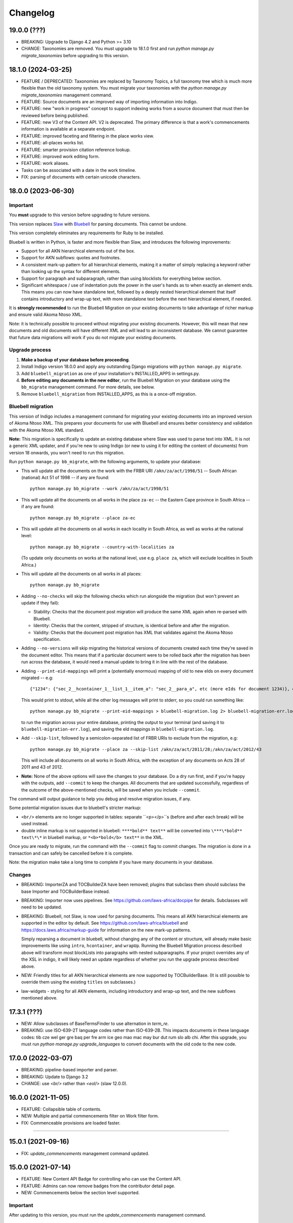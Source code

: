 
Changelog
=========

19.0.0 (???)
------------

* BREAKING: Upgrade to Django 4.2 and Python >= 3.10
* CHANGE: Taxonomies are removed. You must upgrade to 18.1.0 first and run `python manage.py migrate_taxonomies` before upgrading to this version.

18.1.0 (2024-03-25)
-------------------

* FEATURE / DEPRECATED: Taxonomies are replaced by Taxonomy Topics, a full taxonomy tree which is much more flexible than the old taxonomy system. You must migrate your taxonomies with the `python manage.py migrate_taxonomies` management command.
* FEATURE: Source documents are an improved way of importing information into Indigo.
* FEATURE: new "work in progress" concept to support indexing works from a source document that must then be reviewed before being published.
* FEATURE: new V3 of the Content API. V2 is deprecated. The primary difference is that a work's commencements information is available at a separate endpoint.
* FEATURE: improved faceting and filtering in the place works view.
* FEATURE: all-places works list.
* FEATURE: smarter provision citation reference lookup.
* FEATURE: improved work editing form.
* FEATURE: work aliases.
* Tasks can be associated with a date in the work timeline.
* FIX: parsing of documents with certain unicode characters.

18.0.0 (2023-06-30)
-------------------

Important
.........

You **must** upgrade to this version before upgrading to future versions.

This version replaces `Slaw <https://github.com/laws-africa/slaw>`_ with `Bluebell <https://github.com/laws-africa/bluebell>`_ for parsing documents. This cannot be undone.

This version completely eliminates any requirements for Ruby to be installed.

Bluebell is written in Python, is faster and more flexible than Slaw, and introduces the following improvements:

* Support for all AKN hierarchical elements out of the box.
* Support for AKN subflows: quotes and footnotes.
* A consistent mark-up pattern for all hierarchical elements, making it a matter of simply replacing a keyword rather than looking up the syntax for different elements.
* Support for paragraph and subparagraph, rather than using blocklists for everything below section.
* Significant whitespace / use of indentation puts the power in the user's hands as to when exactly an element ends. This means you can now have standalone text, followed by a deeply nested hierarchical element that itself contains introductory and wrap-up text, with more standalone text before the next hierarchical element, if needed.

It is **strongly recommended** to run the Bluebell Migration on your existing documents to take advantage of richer markup and ensure valid Akoma Ntoso XML.

Note: it is technically possible to proceed without migrating your existing documents. However, this will mean that new documents and old documents will have different XML and will lead to an inconsistent database. We cannot guarantee that future data migrations will work if you do not migrate your existing documents.

Upgrade process
...............

1. **Make a backup of your database before proceeding**.
2. Install Indigo version 18.0.0 and apply any outstanding Django migrations with ``python manage.py migrate``.
3. Add ``bluebell_migration`` as one of your installation's INSTALLED_APPS in settings.py.
4. **Before editing any documents in the new editor**, run the Bluebell Migration on your database using the ``bb_migrate`` management command. For more details, see below.
5. Remove ``bluebell_migration`` from INSTALLED_APPS, as this is a once-off migration.

Bluebell migration
..................

This version of Indigo includes a management command for migrating your existing documents into an improved version of Akoma Ntoso XML. This prepares your documents for use with Bluebell and ensures better consistency and validation with the Akoma Ntoso XML standard.

**Note:** This migration is specifically to update an existing database where Slaw was used to parse text into XML. It is not a generic XML updater, and if you're new to using Indigo (or new to using it for editing the content of documents) from version 18 onwards, you won't need to run this migration.

Run ``python manage.py bb_migrate``, with the following arguments, to update your database:

* This will update all the documents on the work with the FRBR URI ``/akn/za/act/1998/51`` -- South African (national) Act 51 of 1998 -- if any are found:
  ::
    python manage.py bb_migrate --work /akn/za/act/1998/51


* This will update all the documents on all works in the place ``za-ec`` -- the Eastern Cape province in South Africa -- if any are found:
  ::
    python manage.py bb_migrate --place za-ec

* This will update all the documents on all works in each locality in South Africa, as well as works at the national level:
  ::
    python manage.py bb_migrate --country-with-localities za

  (To update only documents on works at the national level, use e.g. ``place za``, which will exclude localities in South Africa.)

* This will update all the documents on all works in all places:
  ::
    python manage.py bb_migrate

* Adding ``--no-checks`` will skip the following checks which run alongside the migration (but won't prevent an update if they fail):

  * Stability: Checks that the document post migration will produce the same XML again when re-parsed with Bluebell.
  * Identity: Checks that the content, stripped of structure, is identical before and after the migration.
  * Validity: Checks that the document post migration has XML that validates against the Akoma Ntoso specification.
* Adding ``--no-versions`` will skip migrating the historical versions of documents created each time they're saved in the document editor. This means that if a particular document were to be rolled back after the migration has been run across the database, it would need a manual update to bring it in line with the rest of the database.
* Adding ``--print-eid-mappings`` will print a (potentially enormous) mapping of old to new eIds on every document migrated -- e.g:
  ::
    {"1234": {"sec_2__hcontainer_1__list_1__item_a": "sec_2__para_a", etc (more eIds for document 1234)}, etc (more documents)}
  This would print to stdout, while all the other log messages will print to stderr, so you could run something like:
  ::
    python manage.py bb_migrate --print-eid-mappings > bluebell-migration.log 2> bluebell-migration-err.log
  to run the migration across your entire database, printing the output to your terminal (and saving it to ``bluebell-migration-err.log``), and saving the eId mappings in ``bluebell-migration.log``.
* Add ``--skip-list``, followed by a semicolon-separated list of FRBR URIs to exclude from the migration, e.g:
  ::
    python manage.py bb_migrate --place za --skip-list /akn/za/act/2011/28;/akn/za/act/2012/43
  This will include all documents on all works in South Africa, with the exception of any documents on Acts 28 of 2011 and 43 of 2012.
* **Note:** None of the above options will save the changes to your database. Do a dry run first, and if you're happy with the outputs, add ``--commit`` to keep the changes. All documents that are updated successfully, regardless of the outcome of the above-mentioned checks, will be saved when you include ``--commit``.

The command will output guidance to help you debug and resolve migration issues, if any.

Some potential migration issues due to bluebell's stricter markup:

* ``<br/>`` elements are no longer supported in tables: separate ``<p></p>``s (before and after each break) will be used instead.

* double inline markup is not supported in bluebell: ``****bold** text**`` will be converted into ``\***\*bold** text\*\*`` in bluebell markup, or ``*<b>*bold</b> text**`` in the XML.

Once you are ready to migrate, run the command with the ``--commit`` flag to commit changes. The migration is done in a transaction and can safely be cancelled before it is complete.

Note: the migration make take a long time to complete if you have many documents in your database.

Changes
.......

* BREAKING: ImporterZA and TOCBuilderZA have been removed; plugins that subclass them should subclass the base Importer and TOCBuilderBase instead.
* BREAKING: Importer now uses pipelines. See https://github.com/laws-africa/docpipe for details. Subclasses will need to be updated.
* BREAKING: Bluebell, not Slaw, is now used for parsing documents. This means all AKN hierarchical elements are supported in the editor by default. See https://github.com/laws-africa/bluebell and https://docs.laws.africa/markup-guide for information on the new mark-up patterns.

  Simply reparsing a document in bluebell, without changing any of the content or structure, will already make basic improvements like using ``intro``, ``hcontainer``, and ``wrapUp``. Running the Bluebell Migration process described above will transform most blockLists into paragraphs with nested subparagraphs. If your project overrides any of the XSL in indigo, it will likely need an update regardless of whether you run the upgrade process described above.
* NEW: Friendly titles for all AKN hierarchical elements are now supported by TOCBuilderBase. (It is still possible to override them using the existing ``titles`` on subclasses.)
* law-widgets - styling for all AKN elements, including introductory and wrap-up text, and the new subflows mentioned above.

17.3.1 (???)
----------

* NEW: Allow subclasses of BaseTermsFinder to use alternation in `term_re`.
* BREAKING: use ISO-639-2T language codes rather than ISO-639-2B. This impacts documents in these language codes: tib cze wel ger gre baq per fre arm ice geo mao mac may bur dut rum slo alb chi.
  After this upgrade, you must run `python manage.py upgrade_languages` to convert documents with the old code to the new code.

17.0.0 (2022-03-07)
----------

* BREAKING: pipeline-based importer and parser.
* BREAKING: Update to Django 3.2
* CHANGE: use `<br/>` rather than `<eol/>` (slaw 12.0.0).

16.0.0 (2021-11-05)
--------

* FEATURE: Collapsible table of contents.
* NEW: Multiple and partial commencements filter on Work filter form.
* FIX: Commenceable provisions are loaded faster.

=========

15.0.1 (2021-09-16)
--------

* FIX: `update_commencements` management command updated.

15.0.0 (2021-07-14)
--------

* FEATURE: New Content API Badge for controlling who can use the Content API.
* FEATURE: Admins can now remove badges from the contributor detail page.
* NEW: Commencements below the section level supported.

Important
.........

After updating to this version, you must run the `update_commencements` management command.

14.0.0 (2021-06-15)
--------

* FEATURE: Authorities and resolvers support priorities; highest priority for multiple matches wins.
* BREAKING: Indigo now always requires authentication. Support for unauthenticated use is removed because it is too
  difficult and risky to support allowing both types of access.
* FEATURE: Enforce view permissions for countries, tasks, workflows, works and documents.
* BREAKING: Default badge permissions have changed. Run `python manage.py award_badges`.
* FEATURE: Configure the badges assigned to new users through `INDIGO_SOCIAL['new_user_badges']`
* FEATURE: Support underlines with `__`
* FIX: Export all extra properties on XLSX export.

Important
.........

After updating to this version, you must manually grant the Contributor badge
to your users from each user's profile view (from `/contributors`). The badge
grants basic read-only permissions and will be automatically awarded to new
users.

13.1.2 (2021-03-19)
--------

* FEATURE: Introduce 'commencement note', which can give extra context when the commencement date is unclear.

13.1.1 (2021-03-17)
--------

* SECURITY: Bump bootstrap-select to 1.13.18
* FEATURE: New 'blocked' state for tasks introduced, with the option of listing one or more blocking tasks.
* FIX: Start using indigo-akn v1.3.1, which allows us to adjust tables' column widths again.
* FIX: Helper to support reversing content API URLs.
* NEW: Introduce Place Admin Permission Badge for editing place settings; move this permission out of 'Super Reviewer' badge.
* NEW: Bulk creator now supports overriding the date of a commencement / amendment / repeal if it's different from the commencement date of the affecting work.
* NEW: All extra properties are now shown on bulk import.

13.1.0 (2021-01-27)
--------

* FEATURE: Filter tasks by type, country in all Task list views.
* FEATURE: Export all works in a place into a maintainable spreadsheet.
* FEATURE: Bulk creator now supports linking all active and passive, parent and child relationships.
* FEATURE: The text given on the coverpage of a document when no publication document is linked can now be specified per place.
* FIX: Taxonomies that include spaces and/or commas are now imported correctly.
* FIX: Comment-based tasks now show their context even if the annotation doesn't have a parent in the ToC.
* NEW: Commenceable provisions on the coverpage of a document now only include provisions that exist(ed) on or before the date of the document.
* NEW: Introduce Taxonomist Permission Badge for working with Taxonomies in the Admin section.
* NEW: Show 'Stub' status in Preview on bulk import.

13.0.0 (2020-11-03)
--------

* BREAKING: Replace migrations with squashed migrations permanently

Important
.........

When updating to this version, you must change your Django migrations to declare dependencies on the latest squashed migrations provided by Indigo.

* For `indigo_api`, this is `0001_squashed_0137`
* For `indigo_app`, this is `0001_squashed_0021`

12.0.0 (2020-11-02)
--------

Important
.........

This version squashed migrations, which cannot be undone.

You **must** upgrade to this version before upgrading to future versions.

* BREAKING: replace Ace editor with Monaco editor, for improved syntax highlighting and text editing
* BREAKING: the search API has been extracted into `indigo-search-psql <https://github.com/laws-africa/indigo-search-psql>`_.

11.1.0 (2020-09-14)
-------------------

* FEATURE: Support for superscript and subscript in parser
* FIX: keep /akn prefix for resolver
* FIX: update component meta when parsing whole document
* FIX: PDF default templates
* FIX: docx import
* Introduce import_from_html

11.0.0 (2020-08-14)
-------------------

Important
.........

This version migrates data from Akoma Ntoso 2.0 to Akoma Ntoso 3.0. This cannot be undone.

You **must** upgrade to this version before upgrading to future versions.

Upgrade process
...............

1. **Make a backup of your database before proceeding**
2. Install Indigo version 11.0.0.
3. Apply outstanding migrations one at a time.

The `indigo_api` migrations 0130 to 0134 make significant changes to all current and historical documents. They may each take up to an hour to run.

Changes
.......

* BREAKING: migrate from Akoma Ntoso 2.0 to Akoma Ntoso 3.0
* BREAKING: content API URLs with work components must use !, such as ``/za/act/1992/1/!main``
* BREAKING: v1 of the content API has been removed, as it is not AKN3 compliant.
* BREAKING: static XSL filenames have changed:
  * act.xsl has moved to html_act.xsl
  * country-specific files such as act-za.xsl must be renamed to html_act-za.xsl
  * text.xsl has moved to text_act.xsl
  * country-specific files such as act_text-za.xsl must be renamed to text_act-za.xsl
* BREAKING: work FRBR URIs now all start with ``/akn``
* FEATURE: add ``akn`` as a final candidate when looking for XSL and coverpage files
* Vastly improved document differ/comparisons using xmldiff.

10.0.0 (5 June 2020)
--------------------

**Note**: This is the last version to support Akoma Ntoso 2.0. You **must** upgrade to this version before upgrading to subsequent versions.

* BREAKING: upgrade to Django 2.22
* BREAKING: new badges with clearer names and permissions
* FEATURE: SUBPART element
* FEATURE: numbered title in API
* FEATURE: user profile photos
* FIX: many fixes for table editing
* FIX: improved annotation anchoring
* List of contributors for place and work

9.1.0 (13 March 2020)
---------------------

* Changes to act coverpage template to better support customisation
* FIX: correctly count number of breadth-complete works for daily work metrics

9.0.0 (10 March 2020)
---------------------

* FEATURE: model multiple commencements and include commenced provision information in API
* FIX: issue when locking a document for editing
* Improved inline view of differences between points in time
* Report JS exceptions to admins

8.0.0 (10 February 2020)
------------------------

* FEATURE: New place overview page
* FEATURE: New page to show tasks assigned to a user
* FEATURE: Filter works by completeness
* Group sources in document 'show source' view
* Include amendment publication documents in 'show source' view
* Decrypt encrypted PDFs when importing only certain pages
* Move from arrow to iso8601

7.0.0 (9 December 2019)
-----------------------

* FEATURE: export work details as XLSX
* FEATURE: resizable table columns (using CKEditor)
* FEATURE: highlight text and make comments
* Make it easier to override colophons
* Rename output renderers to exporters, so as not to clash with DRF renderers

6.0.0 (18 November 2019)
------------------------

* FEATURE: choose which pages to import from PDFs
* FEATURE: link to internal section references
* FEATURE: advanced work filtering (publication, commencement, repeal, amendment etc.)
* FEATURE: show offline warning when editing a document
* FEATURE: site sidebar removed and replaced with tabs
* FEATURE: show source attachments and work publication document side-by-side when editing a document
* FEATURE: explicit support for commenced work with an unknown commencement date
* New schedule syntax makes headings and subheadings clearer
* Move document templates from templates/documents/ to templates/indigo_api/documents/


5.0.0 (21 October 2019)
-----------------------

* FEATURE: count of comments on a document, and comment navigation
* FEATURE: resolver for looking up documents in the local database
* FEATURE: include images in PDFs and ePUBs
* FEATURE: Support for arbitrary expression dates
* Custom work properties for a place moved into settings

4.1.0 (3 October 2019)
----------------------

* FEATURE: Paste tables directly from Word when in edit mode.
* FEATURE: Scaffolding for showing document issues.
* FEATURE: Show document hierarchy in editor.
* FEATURE: Support customisable importing of HTML files.
* FEATURE: Customisable PDF footers
* Clearer indication of repealed works.
* indigo-web 3.6.1 - explicit styling for crossHeading elements
* Badge icons are now stylable images
* Javascript traditions inherit from the defaults better, and are simpler to manage.

4.0.0 (12 September 2019)
-------------------------

This release drops support for Python 2.x. Please upgrade to at least Python 3.6.

* BREAKING: Drop support for Python 2.x
* FEATURE: Calculate activity metrics for places
* FEATURE: Importing bulk works from Google Sheets now allows you to choose a tab to import from
* Preview when importing bulk works
* Requests are atomic and run in transactions by default
* Improved place listing view, including activity for the place
* Localities page for a place

3.0 (5 July 2019)
-----------------

This is the first major release of Indigo with over a year of active development. Upgrade to this version by installing updated dependencies and running migrations.

* FEATURE: Support images in documents
* FEATURE: Download as XML
* FEATURE: Annotations/comments on documents
* FEATURE: Download documents as ZIP archives
* FEATURE: You can now highlight lines of text in the editor and transform them into a table, using the Edit > Insert Table menu item.
* FEATURE: Edit menu with Find, Replace, Insert Table, Insert Image, etc.
* FEATURE: Presence indicators for other users editing the same document.
* FEATURE: Assignable tasks and workflows.
* FEATURE: Social/oauth login supported.
* FEATURE: Localisation support for different languages and legal traditions.
* FEATURE: Badge-based permissions system
* FEATURE: Email notifications
* FEATURE: Improved diffs in document and work version histories
* FEATURE: Batch creation of works from Google Sheets
* FEATURE: Permissions-based API access
* FEATURE: Attach publication documents to works
* FEATURE: Measure work completeness
* BREAKING: Templates for localised rendering have moved to ``templates/indigo_api/akn/``
* BREAKING: The LIME editor has been removed.
* BREAKING: Content API for published documents is now a separate module and versioned under ``/v2/``
* BREAKING: Some models have moved from ``indigo_app`` to ``indigo_api``, you may need to updated your references appropriately.

2.0 (6 April 2017)
------------------

* Upgraded to Django 1.10
* Upgraded a number of dependencies to support Django 1.10
* FEATURE: significantly improved mechanism for maintaining amended versions of documents
* FEATURE: you can now edit tables directly inline in a document
* FEATURE: quickly edit a document section without having to open it via the TOC
* FEATURE: support for newlines in tables
* FEATURE: improved document page layout
* FEATURE: pre-loaded set of publication names per country
* Assent and commencement notices are no longer H3 elements, so PDFs don't include them in their TOCs. #28
* FIX: bug when saving an edited section
* FIX: ensure TOC urls use expression dates
* FIX: faster document saving

After upgrading to this version, you **must** run migrations::

    python manage.py migrate

We also recommend updating the list of countries::

    python manage.py update_countries_plus

1.1 (2016-12-19)
----------------

* First tagged release
